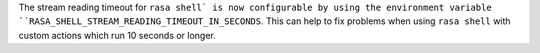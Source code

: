 The stream reading timeout for ``rasa shell` is now configurable by using the
environment variable ``RASA_SHELL_STREAM_READING_TIMEOUT_IN_SECONDS``.
This can help to fix problems when using ``rasa shell`` with custom actions which run
10 seconds or longer.
